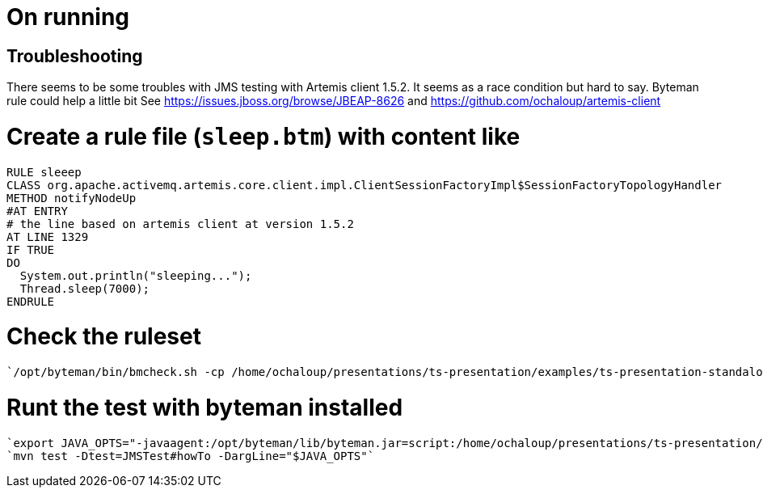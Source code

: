 = On running

== Troubleshooting

There seems to be some troubles with JMS testing with Artemis client 1.5.2. It seems as a race condition but hard to say. Byteman rule could help a little bit
See https://issues.jboss.org/browse/JBEAP-8626 and https://github.com/ochaloup/artemis-client

# Create a rule file (`sleep.btm`) with content like

```
RULE sleeep
CLASS org.apache.activemq.artemis.core.client.impl.ClientSessionFactoryImpl$SessionFactoryTopologyHandler
METHOD notifyNodeUp
#AT ENTRY
# the line based on artemis client at version 1.5.2
AT LINE 1329
IF TRUE
DO
  System.out.println("sleeping...");
  Thread.sleep(7000);
ENDRULE
```

# Check the ruleset
 `/opt/byteman/bin/bmcheck.sh -cp /home/ochaloup/presentations/ts-presentation/examples/ts-presentation-standalone/target/test-classes:/home/ochaloup/.m2/repository/org/apache/activemq/artemis-core-client/1.5.2/artemis-core-client-1.5.2.jar ~/presentations/ts-presentation/examples/ts-presentation-standalone/sleep.btm`

# Runt the test with byteman installed
  `export JAVA_OPTS="-javaagent:/opt/byteman/lib/byteman.jar=script:/home/ochaloup/presentations/ts-presentation/examples/ts-presentation-standalone/sleep.btm"`
  `mvn test -Dtest=JMSTest#howTo -DargLine="$JAVA_OPTS"`
